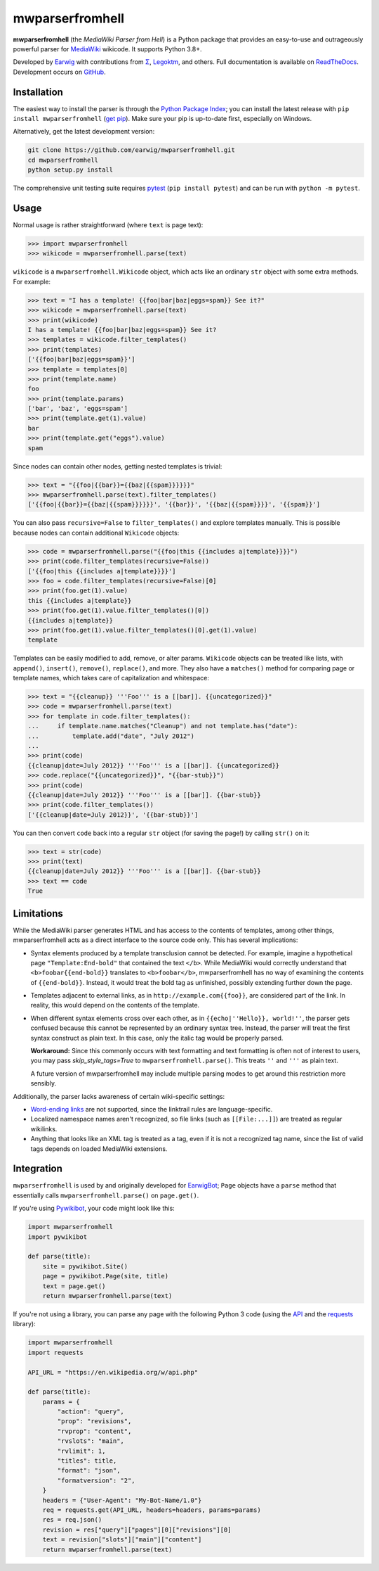 mwparserfromhell
================

.. image:: https://img.shields.io/coveralls/earwig/mwparserfromhell/main.svg
  :alt: Coverage Status
  :target: https://coveralls.io/r/earwig/mwparserfromhell

**mwparserfromhell** (the *MediaWiki Parser from Hell*) is a Python package
that provides an easy-to-use and outrageously powerful parser for MediaWiki_
wikicode. It supports Python 3.8+.

Developed by Earwig_ with contributions from `Σ`_, Legoktm_, and others.
Full documentation is available on ReadTheDocs_. Development occurs on GitHub_.

Installation
------------

The easiest way to install the parser is through the `Python Package Index`_;
you can install the latest release with ``pip install mwparserfromhell``
(`get pip`_). Make sure your pip is up-to-date first, especially on Windows.

Alternatively, get the latest development version:

.. code-block:: sh

    git clone https://github.com/earwig/mwparserfromhell.git
    cd mwparserfromhell
    python setup.py install

The comprehensive unit testing suite requires `pytest`_ (``pip install pytest``)
and can be run with ``python -m pytest``.

Usage
-----

Normal usage is rather straightforward (where ``text`` is page text):

.. code-block:: python

  >>> import mwparserfromhell
  >>> wikicode = mwparserfromhell.parse(text)

``wikicode`` is a ``mwparserfromhell.Wikicode`` object, which acts like an
ordinary ``str`` object with some extra methods. For example:

.. code-block:: python

  >>> text = "I has a template! {{foo|bar|baz|eggs=spam}} See it?"
  >>> wikicode = mwparserfromhell.parse(text)
  >>> print(wikicode)
  I has a template! {{foo|bar|baz|eggs=spam}} See it?
  >>> templates = wikicode.filter_templates()
  >>> print(templates)
  ['{{foo|bar|baz|eggs=spam}}']
  >>> template = templates[0]
  >>> print(template.name)
  foo
  >>> print(template.params)
  ['bar', 'baz', 'eggs=spam']
  >>> print(template.get(1).value)
  bar
  >>> print(template.get("eggs").value)
  spam

Since nodes can contain other nodes, getting nested templates is trivial:

.. code-block:: python

  >>> text = "{{foo|{{bar}}={{baz|{{spam}}}}}}"
  >>> mwparserfromhell.parse(text).filter_templates()
  ['{{foo|{{bar}}={{baz|{{spam}}}}}}', '{{bar}}', '{{baz|{{spam}}}}', '{{spam}}']

You can also pass ``recursive=False`` to ``filter_templates()`` and explore
templates manually. This is possible because nodes can contain additional
``Wikicode`` objects:

.. code-block:: python

  >>> code = mwparserfromhell.parse("{{foo|this {{includes a|template}}}}")
  >>> print(code.filter_templates(recursive=False))
  ['{{foo|this {{includes a|template}}}}']
  >>> foo = code.filter_templates(recursive=False)[0]
  >>> print(foo.get(1).value)
  this {{includes a|template}}
  >>> print(foo.get(1).value.filter_templates()[0])
  {{includes a|template}}
  >>> print(foo.get(1).value.filter_templates()[0].get(1).value)
  template

Templates can be easily modified to add, remove, or alter params. ``Wikicode``
objects can be treated like lists, with ``append()``, ``insert()``,
``remove()``, ``replace()``, and more. They also have a ``matches()`` method
for comparing page or template names, which takes care of capitalization and
whitespace:

.. code-block:: python

  >>> text = "{{cleanup}} '''Foo''' is a [[bar]]. {{uncategorized}}"
  >>> code = mwparserfromhell.parse(text)
  >>> for template in code.filter_templates():
  ...     if template.name.matches("Cleanup") and not template.has("date"):
  ...         template.add("date", "July 2012")
  ...
  >>> print(code)
  {{cleanup|date=July 2012}} '''Foo''' is a [[bar]]. {{uncategorized}}
  >>> code.replace("{{uncategorized}}", "{{bar-stub}}")
  >>> print(code)
  {{cleanup|date=July 2012}} '''Foo''' is a [[bar]]. {{bar-stub}}
  >>> print(code.filter_templates())
  ['{{cleanup|date=July 2012}}', '{{bar-stub}}']

You can then convert ``code`` back into a regular ``str`` object (for
saving the page!) by calling ``str()`` on it:

.. code-block:: python

  >>> text = str(code)
  >>> print(text)
  {{cleanup|date=July 2012}} '''Foo''' is a [[bar]]. {{bar-stub}}
  >>> text == code
  True

Limitations
-----------

While the MediaWiki parser generates HTML and has access to the contents of
templates, among other things, mwparserfromhell acts as a direct interface to
the source code only. This has several implications:

* Syntax elements produced by a template transclusion cannot be detected. For
  example, imagine a hypothetical page ``"Template:End-bold"`` that contained
  the text ``</b>``. While MediaWiki would correctly understand that
  ``<b>foobar{{end-bold}}`` translates to ``<b>foobar</b>``, mwparserfromhell
  has no way of examining the contents of ``{{end-bold}}``. Instead, it would
  treat the bold tag as unfinished, possibly extending further down the page.

* Templates adjacent to external links, as in ``http://example.com{{foo}}``,
  are considered part of the link. In reality, this would depend on the
  contents of the template.

* When different syntax elements cross over each other, as in
  ``{{echo|''Hello}}, world!''``, the parser gets confused because this cannot
  be represented by an ordinary syntax tree. Instead, the parser will treat the
  first syntax construct as plain text. In this case, only the italic tag would
  be properly parsed.

  **Workaround:** Since this commonly occurs with text formatting and text
  formatting is often not of interest to users, you may pass
  *skip_style_tags=True* to ``mwparserfromhell.parse()``. This treats ``''``
  and ``'''`` as plain text.

  A future version of mwparserfromhell may include multiple parsing modes to
  get around this restriction more sensibly.

Additionally, the parser lacks awareness of certain wiki-specific settings:

* `Word-ending links`_ are not supported, since the linktrail rules are
  language-specific.

* Localized namespace names aren't recognized, so file links (such as
  ``[[File:...]]``) are treated as regular wikilinks.

* Anything that looks like an XML tag is treated as a tag, even if it is not a
  recognized tag name, since the list of valid tags depends on loaded MediaWiki
  extensions.

Integration
-----------

``mwparserfromhell`` is used by and originally developed for EarwigBot_;
``Page`` objects have a ``parse`` method that essentially calls
``mwparserfromhell.parse()`` on ``page.get()``.

If you're using Pywikibot_, your code might look like this:

.. code-block:: python

    import mwparserfromhell
    import pywikibot

    def parse(title):
        site = pywikibot.Site()
        page = pywikibot.Page(site, title)
        text = page.get()
        return mwparserfromhell.parse(text)

If you're not using a library, you can parse any page with the following
Python 3 code (using the API_ and the requests_ library):

.. code-block:: python

    import mwparserfromhell
    import requests

    API_URL = "https://en.wikipedia.org/w/api.php"

    def parse(title):
        params = {
            "action": "query",
            "prop": "revisions",
            "rvprop": "content",
            "rvslots": "main",
            "rvlimit": 1,
            "titles": title,
            "format": "json",
            "formatversion": "2",
        }
        headers = {"User-Agent": "My-Bot-Name/1.0"}
        req = requests.get(API_URL, headers=headers, params=params)
        res = req.json()
        revision = res["query"]["pages"][0]["revisions"][0]
        text = revision["slots"]["main"]["content"]
        return mwparserfromhell.parse(text)

.. _MediaWiki:              https://www.mediawiki.org
.. _ReadTheDocs:            https://mwparserfromhell.readthedocs.io
.. _Earwig:                 https://en.wikipedia.org/wiki/User:The_Earwig
.. _Σ:                      https://en.wikipedia.org/wiki/User:%CE%A3
.. _Legoktm:                https://en.wikipedia.org/wiki/User:Legoktm
.. _GitHub:                 https://github.com/earwig/mwparserfromhell
.. _Python Package Index:   https://pypi.org/
.. _get pip:                https://pypi.org/project/pip/
.. _pytest:                 https://docs.pytest.org/
.. _Word-ending links:      https://www.mediawiki.org/wiki/Help:Links#linktrail
.. _EarwigBot:              https://github.com/earwig/earwigbot
.. _Pywikibot:              https://www.mediawiki.org/wiki/Manual:Pywikibot
.. _API:                    https://www.mediawiki.org/wiki/API:Main_page
.. _requests:               https://2.python-requests.org
